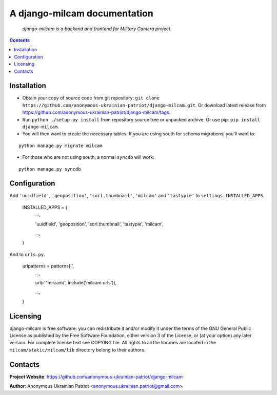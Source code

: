 .. django-milcam
.. README.rst

A django-milcam documentation
=============================

    *django-milcam is a backend and frontend for Military Camera project*

.. contents::

Installation
------------
* Obtain your copy of source code from git repository: ``git clone https://github.com/anonymous-ukrainian-patriot/django-milcam.git``. Or download latest release from https://github.com/anonymous-ukrainian-patriot/django-milcam/tags.
* Run ``python ./setup.py install`` from repository source tree or unpacked archive. Or use pip: ``pip install django-milcam``.
* You will then want to create the necessary tables. If you are using south for schema migrations, you'll want to:

::

    python manage.py migrate milcam

* For those who are not using south, a normal ``syncdb`` will work:

::

    python manage.py syncdb

Configuration
-------------
Add ``'uuidfield'``, ``'geoposition'``, ``'sorl.thumbnail'``, ``'milcam'`` and ``'tastypie'`` to ``settings.INSTALLED_APPS``.

    INSTALLED_APPS = (
        ...,

        'uuidfield',
        'geoposition',
        'sorl.thumbnail',
        'tastypie',
        'milcam',

        ...,

    )

And to ``urls.py``.

    urlpatterns = patterns('',
        ...,

        url(r'^milcam/', include('milcam.urls')),

        ...,

    )

Licensing
---------
django-milcam is free software: you can redistribute it and/or modify it under the terms of the GNU General Public License as published by the Free Software Foundation, either version 3 of the License, or (at your option) any later version.
For complete license text see COPYING file.
All rights to all the libraries are located in the ``milcam/static/milcam/lib`` directory belong to their authors.

Contacts
--------
**Project Website**: https://github.com/anonymous-ukrainian-patriot/django-milcam

**Author**: Anonymous Ukrainian Patriot <anonymous.ukrainian.patriot@gmail.com>
